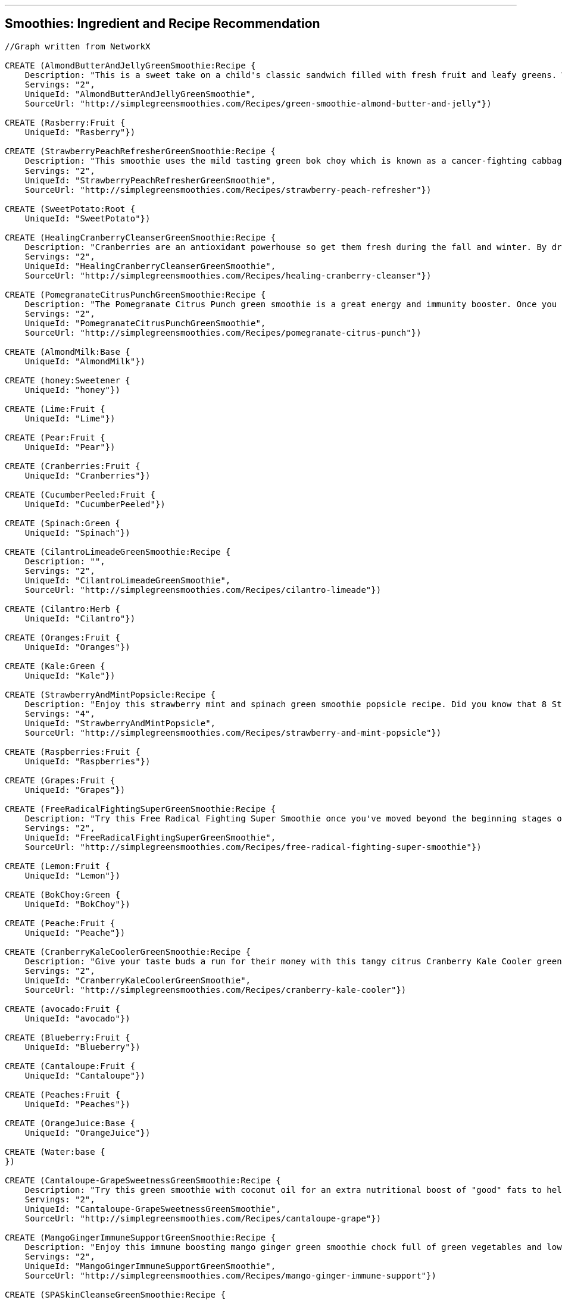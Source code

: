 '''

== Smoothies: Ingredient and Recipe Recommendation

//setup
//hide
[source,cypher]
----

//Graph written from NetworkX

CREATE (AlmondButterAndJellyGreenSmoothie:Recipe {
    Description: "This is a sweet take on a child's classic sandwich filled with fresh fruit and leafy greens. We love almond butter and it's mighty tasty in this green smoothie! Spinach and grapes are packed with antioxidants and phytonutrients and the Banana and almond milk make it nice and creamy.",
    Servings: "2",
    UniqueId: "AlmondButterAndJellyGreenSmoothie",
    SourceUrl: "http://simplegreensmoothies.com/Recipes/green-smoothie-almond-butter-and-jelly"})

CREATE (Rasberry:Fruit {
    UniqueId: "Rasberry"})

CREATE (StrawberryPeachRefresherGreenSmoothie:Recipe {
    Description: "This smoothie uses the mild tasting green bok choy which is known as a cancer-fighting cabbage because of it۪s good source of beta carotene. In just one 9 calorie cup of bok choy you receive 63% vitamin A 52% vitamin C and 8% calcium of your recommended daily value. Recipe Submitted by Yvonne R for our weekly Feature Friday contest.",
    Servings: "2",
    UniqueId: "StrawberryPeachRefresherGreenSmoothie",
    SourceUrl: "http://simplegreensmoothies.com/Recipes/strawberry-peach-refresher"})

CREATE (SweetPotato:Root {
    UniqueId: "SweetPotato"})

CREATE (HealingCranberryCleanserGreenSmoothie:Recipe {
    Description: "Cranberries are an antioxidant powerhouse so get them fresh during the fall and winter. By drinking this Healing Cranberry Cleanser green smoothie with cranberry your body will experience the immediate effects of natural energy. Get your healthy dose of vitamin C and fiber in this healing green smoothie!",
    Servings: "2",
    UniqueId: "HealingCranberryCleanserGreenSmoothie",
    SourceUrl: "http://simplegreensmoothies.com/Recipes/healing-cranberry-cleanser"})

CREATE (PomegranateCitrusPunchGreenSmoothie:Recipe {
    Description: "The Pomegranate Citrus Punch green smoothie is a great energy and immunity booster. Once you master the art of seeding a pomegranate you should celebrate with this antioxidant-rich green smoothie.",
    Servings: "2",
    UniqueId: "PomegranateCitrusPunchGreenSmoothie",
    SourceUrl: "http://simplegreensmoothies.com/Recipes/pomegranate-citrus-punch"})

CREATE (AlmondMilk:Base {
    UniqueId: "AlmondMilk"})

CREATE (honey:Sweetener {
    UniqueId: "honey"})

CREATE (Lime:Fruit {
    UniqueId: "Lime"})

CREATE (Pear:Fruit {
    UniqueId: "Pear"})

CREATE (Cranberries:Fruit {
    UniqueId: "Cranberries"})

CREATE (CucumberPeeled:Fruit {
    UniqueId: "CucumberPeeled"})

CREATE (Spinach:Green {
    UniqueId: "Spinach"})

CREATE (CilantroLimeadeGreenSmoothie:Recipe {
    Description: "",
    Servings: "2",
    UniqueId: "CilantroLimeadeGreenSmoothie",
    SourceUrl: "http://simplegreensmoothies.com/Recipes/cilantro-limeade"})

CREATE (Cilantro:Herb {
    UniqueId: "Cilantro"})

CREATE (Oranges:Fruit {
    UniqueId: "Oranges"})

CREATE (Kale:Green {
    UniqueId: "Kale"})

CREATE (StrawberryAndMintPopsicle:Recipe {
    Description: "Enjoy this strawberry mint and spinach green smoothie popsicle recipe. Did you know that 8 Strawberry have more vitamin C than an orange? They are packed with vitamins fiber and high-level antioxidants and a great source of manganese and potassium. Mint is full of vitamin A and vitamin C fiber folate iron vitamin B2 and copper.",
    Servings: "4",
    UniqueId: "StrawberryAndMintPopsicle",
    SourceUrl: "http://simplegreensmoothies.com/Recipes/strawberry-and-mint-popsicle"})

CREATE (Raspberries:Fruit {
    UniqueId: "Raspberries"})

CREATE (Grapes:Fruit {
    UniqueId: "Grapes"})

CREATE (FreeRadicalFightingSuperGreenSmoothie:Recipe {
    Description: "Try this Free Radical Fighting Super Smoothie once you've moved beyond the beginning stages of green smoothies. Cantaloupes are a rich source of vitamin A (as beta-carotene) and vitamin C which are important immunity and antioxidant vitamins. They also contain good levels of B vitamins and vitamin K. Blueberry rank the highest for antioxidants when it comes to fruit. And these tiny berries are full of vitamin C and fiber. Mint helps soothe your stomach and stimulates digestion of fats. Let's blend breakfast together!",
    Servings: "2",
    UniqueId: "FreeRadicalFightingSuperGreenSmoothie",
    SourceUrl: "http://simplegreensmoothies.com/Recipes/free-radical-fighting-super-smoothie"})

CREATE (Lemon:Fruit {
    UniqueId: "Lemon"})

CREATE (BokChoy:Green {
    UniqueId: "BokChoy"})

CREATE (Peache:Fruit {
    UniqueId: "Peache"})

CREATE (CranberryKaleCoolerGreenSmoothie:Recipe {
    Description: "Give your taste buds a run for their money with this tangy citrus Cranberry Kale Cooler green smoothie recipe chock full of vitamin C and antioxidants. Recipe submitted by Juli Y.",
    Servings: "2",
    UniqueId: "CranberryKaleCoolerGreenSmoothie",
    SourceUrl: "http://simplegreensmoothies.com/Recipes/cranberry-kale-cooler"})

CREATE (avocado:Fruit {
    UniqueId: "avocado"})

CREATE (Blueberry:Fruit {
    UniqueId: "Blueberry"})

CREATE (Cantaloupe:Fruit {
    UniqueId: "Cantaloupe"})

CREATE (Peaches:Fruit {
    UniqueId: "Peaches"})

CREATE (OrangeJuice:Base {
    UniqueId: "OrangeJuice"})

CREATE (Water:base {
})

CREATE (Cantaloupe-GrapeSweetnessGreenSmoothie:Recipe {
    Description: "Try this green smoothie with coconut oil for an extra nutritional boost of "good" fats to help lower cholesterol. Recipe Submitted by Joy W.",
    Servings: "2",
    UniqueId: "Cantaloupe-GrapeSweetnessGreenSmoothie",
    SourceUrl: "http://simplegreensmoothies.com/Recipes/cantaloupe-grape"})

CREATE (MangoGingerImmuneSupportGreenSmoothie:Recipe {
    Description: "Enjoy this immune boosting mango ginger green smoothie chock full of green vegetables and low in sugar. Did you know that ginger clears sinuses and soothes a sensitive stomach? Recipe submitted by Gregory Y.",
    Servings: "2",
    UniqueId: "MangoGingerImmuneSupportGreenSmoothie",
    SourceUrl: "http://simplegreensmoothies.com/Recipes/mango-ginger-immune-support"})

CREATE (SPASkinCleanseGreenSmoothie:Recipe {
    Description: "Get a lot of bang for your blend with this green smoothie. Avocado has a significant portion of healthy fats and vitamin E while the coconut water is like nature's gatorade hydrating and regenerating your tissue.۝ By gulping natural skin boosting ingredients in this green smoothie and applying external moisturizer (Jen's favorite is unrefined coconut oil) your skin should be glowing in no time.",
    Servings: "2",
    UniqueId: "SPASkinCleanseGreenSmoothie",
    SourceUrl: "http://simplegreensmoothies.com/Recipes/spa-skin-cleanse"})

CREATE (CoconutWater:Base {
    UniqueId: "CoconutWater"})

CREATE (CoconutFlakes:Booster {
    UniqueId: "CoconutFlakes"})

CREATE (StrawberryBananaBlueberryGreenSmoothie:Recipe {
    Description: "Oh this smoothie is a good one! It's full of iron potassium vitamin C and antioxidants just to name a few. You can swap the orange juice for a navel orange (just peel it first!). We often add olive leaf extract echinacea and elderberry extract which are great all natural extracts to boost the immune system and fight off infection. Read the bottles for serving measurements and add to your smoothie before blending.",
    Servings: "2",
    UniqueId: "StrawberryBananaBlueberryGreenSmoothie",
    SourceUrl: "http://simplegreensmoothies.com/Recipes/strawberry-banana-blueberry"})

CREATE (LimeJuice:Fruit {
    UniqueId: "LimeJuice"})

CREATE (CacaoPowder:Booster {
    UniqueId: "CacaoPowder"})

CREATE (Cilantro-MangoDetoxGreenSmoothie:Recipe {
    Description: "Enjoy this cilantro-based green smoothie which is a great way to help cleanse your body of icky toxins.",
    Servings: "2",
    UniqueId: "Cilantro-MangoDetoxGreenSmoothie",
    SourceUrl: "http://simplegreensmoothies.com/Recipes/cilantro-mango-detox"})

CREATE (CoconutMilk:Base {
    UniqueId: "CoconutMilk"})

CREATE (GroundNutmeg:Booster {
    UniqueId: "GroundNutmeg"})

CREATE (̱PinaColadaGreenSmoothie:Recipe {
    Description: "Get an early start on summer with this tropical island Pi̱a Colada green smoothie. The fresh pineapple and almond milk make this smoothie creamy and sweet almost like dessert. Recipe submitted by Tiffany I.",
    Servings: "2",
    UniqueId: "̱PinaColadaGreenSmoothie",
    SourceUrl: "http://simplegreensmoothies.com/Recipes/pina-colada"})

CREATE (Almond:Booster {
    UniqueId: "Almond"})

CREATE (Avocado:Fruit {
    UniqueId: "Avocado"})

CREATE (Strawberry:Fruit {
    UniqueId: "Strawberry"})

CREATE (Water:Base {
    UniqueId: "Water"})

CREATE (CoconutOil:Booster {
    UniqueId: "CoconutOil"})

CREATE (BloodOrange:Fruit {
    UniqueId: "BloodOrange"})

CREATE (Parsley:Herb {
    UniqueId: "Parsley"})

CREATE (ThanksgivingInYourMouthGreenSmoothie:Recipe {
    Description: "This is what I am talking about! Thanksgiving in your Mouth green smoothie is the next best thing to a pumpkin spiced latte... and WAY healthier. Serve with a dash of nutmeg on top (mine was more like a spoonful of nutmeg...and it was so gooooood). Happy fall to you!",
    Servings: "2",
    UniqueId: "ThanksgivingInYourMouthGreenSmoothie",
    SourceUrl: "http://simplegreensmoothies.com/Recipes/thanksgiving-in-your-mouth"})

CREATE (SunshineInAJarGreenSmoothie:Recipe {
    Description: "Try this FullyRaw Pineapple Orange Collard/Spinach Smoothie as an ultimate fuel source! This recipe is a natural sunshine in a jar that feeds your body real energy! Recipe Submitted by Kristina @ FullyRaw.",
    Servings: "1",
    UniqueId: "SunshineInAJarGreenSmoothie",
    SourceUrl: "http://simplegreensmoothies.com/Recipes/sunshine-in-a-jar"})

CREATE (NavelOrangesJuice:Fruit {
    UniqueId: "NavelOrangesJuice"})

CREATE (Pineapple:Fruit {
    UniqueId: "Pineapple"})

CREATE (Avo-BananaKaleGreenSmoothie:Recipe {
    Description: "We are lovers of all things leafy green especially kale. And this extremely creamy green smoothie is no exception.",
    Servings: "2",
    UniqueId: "Avo-BananaKaleGreenSmoothie",
    SourceUrl: "http://simplegreensmoothies.com/Recipes/avo-banana-kale"})

CREATE (LemonJuice:Fruit {
    UniqueId: "LemonJuice"})

CREATE (Carrot:Root {
    UniqueId: "Carrot"})

CREATE (BerryProteinBashGreenSmoothie:Recipe {
    Description: "Give yourself a protein boost with this yummy Berry Protein Bash green smoothie. Protein burns slower than carbohydrates so adding it to smoothies helps prevent blood sugar spikes and helps prevent hunger pains. And it۪s also great if you are working towards a flat belly or building muscles. Yes the majority of us are on a mission to get those firm abs back and drinking a protein-rich smoothie after your work-outs is the perfect formula.",
    Servings: "2",
    UniqueId: "BerryProteinBashGreenSmoothie",
    SourceUrl: "http://simplegreensmoothies.com/Recipes/berry-protein-bash"})

CREATE (Collards:Green {
    UniqueId: "Collards"})

CREATE (Mint:Herb {
    UniqueId: "Mint"})

CREATE (PomegranateSeeds:Fruit {
    UniqueId: "PomegranateSeeds"})

CREATE (Ginger:Booster {
    UniqueId: "Ginger"})

CREATE (PeachCoconutDreamGreenSmoothie:Recipe {
    Description: "Enjoy this mildly sweet Peach Coconut Dream green smoothie perfect for those watching their sugar intake. If you want it sweeter feel free to add a banana which also adds more potassium.",
    Servings: "2",
    UniqueId: "PeachCoconutDreamGreenSmoothie",
    SourceUrl: "http://simplegreensmoothies.com/Recipes/peach-coconut-dream"})

CREATE (Celery:Green {
    UniqueId: "Celery"})

CREATE (ASweetPearGreenSmoothie:Recipe {
    Description: "Pears are a low-calorie fruit packed with fiber folic acid vitamin A and C. A Sweet Pear green smoothie recipe helps keep you fuller longer as well as helps your body heal quickly with extra support for your hair skin and nails. And adding cinnamon to your daily meal plan regulates your blood sugar levels reduces harmful cholesterol and sends a sweet boost to your metabolism.",
    Servings: "2",
    UniqueId: "ASweetPearGreenSmoothie",
    SourceUrl: "http://simplegreensmoothies.com/Recipes/sweet-pear"})

CREATE (CranberryJuice:Base {
    UniqueId: "CranberryJuice"})

CREATE (AlmondButter:Booster {
    UniqueId: "AlmondButter"})

CREATE (ChocolateCoveredCherryGreenSmoothie:Recipe {
    Description: "This antioxidant-packed green smoothie is a healthy indulgence that will satisfy any sweet tooth.",
    Servings: "2",
    UniqueId: "ChocolateCoveredCherryGreenSmoothie",
    SourceUrl: "http://simplegreensmoothies.com/Recipes/chocolate-covered-cherry-smoothie"})

CREATE (Apple:Fruit {
    UniqueId: "Apple"})

CREATE (PineappleKaleCoconutOilGreenSmoothie:Recipe {
    Description: "Try this nutrient-packed green smoothie with fresh cut pineapple kale and coconut oil. Coconut oil has some amazing health benefits such as increasing metabolism and endurance which is great if you workout or are running after little ones all day.",
    Servings: "2",
    UniqueId: "PineappleKaleCoconutOilGreenSmoothie",
    SourceUrl: "http://simplegreensmoothies.com/Recipes/pineapple-kale-coconut-oil"})

CREATE (Beginner'sLuckWithTopsGreenSmoothie:Recipe {
    Description: "We are lovers of all things leafy green especially spinach. And this extremely creamy green smoothie is no exception.",
    Servings: "2",
    UniqueId: "Beginner'sLuckWithTopsGreenSmoothie",
    SourceUrl: "http://simplegreensmoothies.com/Recipes/beginners-luck-with-tops"})

CREATE (Mango:Fruit {
    UniqueId: "Mango"})

CREATE (KiwiStrawberryTwistGreenSmoothie:Recipe {
    Description: "Get adventurous with your green smoothies by rotating the greens you put in it (which is a great way to avoid alkaloid build-up.) Strawberry kiwi and fresh oranges give this green smoothie a sweet vitamin C boost.",
    Servings: "2",
    UniqueId: "KiwiStrawberryTwistGreenSmoothie",
    SourceUrl: "http://simplegreensmoothies.com/Recipes/kiwi-strawberry-twist"})

CREATE (KiwiBerryPunchGreenSmoothie:Recipe {
    Description: "Berries are naturally sweet immunity boosters low-calorie and full of antioxidants. Kiwi is packed with vitamin C and an amazing fat-burning citrus fruit. We always keep several bags of frozen berries in the freezer which is perfect for this recipe.",
    Servings: "2",
    UniqueId: "KiwiBerryPunchGreenSmoothie",
    SourceUrl: "http://simplegreensmoothies.com/Recipes/kiwi-berry-punch"})

CREATE (BerryCherryJubileeGreenSmoothie:Recipe {
    Description: "With the sweet combination of cherries and mixed berries this Berry Cherry Jubilee recipe is packed with disease-fighting antioxidants fiber and vitamin C. Keep calm and get your green smoothie on!",
    Servings: "2",
    UniqueId: "BerryCherryJubileeGreenSmoothie",
    SourceUrl: "http://simplegreensmoothies.com/Recipes/berry-cherry-jubilee"})

CREATE (Cherries:Fruit {
    UniqueId: "Cherries"})

CREATE (GroundCinnamon:Booster {
    UniqueId: "GroundCinnamon"})

CREATE (Beginner'sLuck:Recipe {
    Description: "The Beginner's Luck Green Smoothie is a great starter smoothie for beginners. It's full of iron potassium and vitamins galore and tastes like a tropical treat from all the island fruit. So head to the grocery store now and give this smoothie a try. We have a feeling you will be pleasantly surprised.",
    Servings: "2",
    UniqueId: "Beginner'sLuck",
    SourceUrl: "http://simplegreensmoothies.com/Recipes/beginners-luck"})

CREATE (Banana:Fruit {
    UniqueId: "Banana"})

CREATE (Grape:Fruit {
    UniqueId: "Grape"})

CREATE (Kiwi:Fruit {
    UniqueId: "Kiwi"})

CREATE (Cinnamon:Booster {
    UniqueId: "Cinnamon"})

CREATE (Rasberry)-[:IN {quantity: "0.5cups"}]->(KiwiBerryPunchGreenSmoothie)

CREATE (SweetPotato)-[:IN {quantity: "1cups"}]->(ThanksgivingInYourMouthGreenSmoothie)

CREATE (AlmondMilk)-[:IN {quantity: "1.5cups"}]->(̱PinaColadaGreenSmoothie)

CREATE (AlmondMilk)-[:IN {quantity: "2cups"}]->(ThanksgivingInYourMouthGreenSmoothie)

CREATE (AlmondMilk)-[:IN {quantity: "2cups"}]->(StrawberryPeachRefresherGreenSmoothie)

CREATE (AlmondMilk)-[:IN {quantity: "2cups"}]->(AlmondButterAndJellyGreenSmoothie)

CREATE (AlmondMilk)-[:IN {quantity: "2cups"}]->(ChocolateCoveredCherryGreenSmoothie)

CREATE (AlmondMilk)-[:IN {quantity: "2cups"}]->(BerryProteinBashGreenSmoothie)

CREATE (AlmondMilk)-[:IN {quantity: "2cups"}]->(ASweetPearGreenSmoothie)

CREATE (AlmondMilk)-[:IN {quantity: "1cups"}]->(Cantaloupe-GrapeSweetnessGreenSmoothie)

CREATE (honey)-[:IN {quantity: "0.25"}]->(StrawberryAndMintPopsicle)

CREATE (Lime)-[:IN {quantity: "1"}]->(CilantroLimeadeGreenSmoothie)

CREATE (Lime)-[:IN {quantity: "1"}]->(CranberryKaleCoolerGreenSmoothie)

CREATE (Pear)-[:IN {quantity: "4"}]->(ASweetPearGreenSmoothie)

CREATE (Cranberries)-[:IN {quantity: "1cups"}]->(HealingCranberryCleanserGreenSmoothie)

CREATE (CucumberPeeled)-[:IN {quantity: "1"}]->(MangoGingerImmuneSupportGreenSmoothie)

CREATE (Spinach)-[:IN {quantity: "1.5cups"}]->(StrawberryAndMintPopsicle)

CREATE (Spinach)-[:IN {quantity: "2cups"}]->(̱PinaColadaGreenSmoothie)

CREATE (Spinach)-[:IN {quantity: "2cups"}]->(PeachCoconutDreamGreenSmoothie)

CREATE (Spinach)-[:IN {quantity: "2cups"}]->(SPASkinCleanseGreenSmoothie)

CREATE (Spinach)-[:IN {quantity: "2cups"}]->(AlmondButterAndJellyGreenSmoothie)

CREATE (Spinach)-[:IN {quantity: "2cups"}]->(ChocolateCoveredCherryGreenSmoothie)

CREATE (Spinach)-[:IN {quantity: "2 cups"}]->(PomegranateCitrusPunchGreenSmoothie)

CREATE (Spinach)-[:IN {quantity: "2cups"}]->(Cantaloupe-GrapeSweetnessGreenSmoothie)

CREATE (Spinach)-[:IN {quantity: "2cups"}]->(FreeRadicalFightingSuperGreenSmoothie)

CREATE (Spinach)-[:IN {quantity: "2cups"}]->(KiwiBerryPunchGreenSmoothie)

CREATE (Spinach)-[:IN {quantity: "2cups"}]->(ThanksgivingInYourMouthGreenSmoothie)

CREATE (Spinach)-[:IN {quantity: "1.5cups"}]->(CilantroLimeadeGreenSmoothie)

CREATE (Spinach)-[:IN {quantity: "2cups"}]->(Beginner'sLuck)

CREATE (Spinach)-[:IN {quantity: "2cups"}]->(BerryCherryJubileeGreenSmoothie)

CREATE (Spinach)-[:IN {quantity: "1.5cups"}]->(Beginner'sLuckWithTopsGreenSmoothie)

CREATE (Spinach)-[:IN {quantity: "1cups"}]->(SunshineInAJarGreenSmoothie)

CREATE (Spinach)-[:IN {quantity: "1.5cups"}]->(Cilantro-MangoDetoxGreenSmoothie)

CREATE (Spinach)-[:IN {quantity: "2cups"}]->(BerryProteinBashGreenSmoothie)

CREATE (Spinach)-[:IN {quantity: "2cups"}]->(ASweetPearGreenSmoothie)

CREATE (Spinach)-[:IN {quantity: "2cups"}]->(StrawberryBananaBlueberryGreenSmoothie)

CREATE (Cilantro)-[:IN {quantity: "0.5cups"}]->(CilantroLimeadeGreenSmoothie)

CREATE (Cilantro)-[:IN {quantity: "0.5cups"}]->(Cilantro-MangoDetoxGreenSmoothie)

CREATE (Oranges)-[:IN {quantity: "2"}]->(HealingCranberryCleanserGreenSmoothie)

CREATE (Kale)-[:IN {quantity: "2cups"}]->(KiwiStrawberryTwistGreenSmoothie)

CREATE (Kale)-[:IN {quantity: "2cups"}]->(HealingCranberryCleanserGreenSmoothie)

CREATE (Kale)-[:IN {quantity: "2cups"}]->(PineappleKaleCoconutOilGreenSmoothie)

CREATE (Kale)-[:IN {quantity: "2cups"}]->(CranberryKaleCoolerGreenSmoothie)

CREATE (Kale)-[:IN {quantity: "2cups"}]->(Avo-BananaKaleGreenSmoothie)

CREATE (Raspberries)-[:IN {quantity: "0.5cups"}]->(BerryCherryJubileeGreenSmoothie)

CREATE (Grapes)-[:IN {quantity: "1cups"}]->(Cantaloupe-GrapeSweetnessGreenSmoothie)

CREATE (Lemon)-[:IN {quantity: "1"}]->(MangoGingerImmuneSupportGreenSmoothie)

CREATE (BokChoy)-[:IN {quantity: "2cups"}]->(StrawberryPeachRefresherGreenSmoothie)

CREATE (Peache)-[:IN {quantity: "2"}]->(PeachCoconutDreamGreenSmoothie)

CREATE (avocado)-[:IN {quantity: "0.25"}]->(Avo-BananaKaleGreenSmoothie)

CREATE (Blueberry)-[:IN {quantity: "0.5cups"}]->(FreeRadicalFightingSuperGreenSmoothie)

CREATE (Blueberry)-[:IN {quantity: "1.5cups"}]->(KiwiBerryPunchGreenSmoothie)

CREATE (Blueberry)-[:IN {quantity: "0.5cups"}]->(BerryCherryJubileeGreenSmoothie)

CREATE (Blueberry)-[:IN {quantity: "1cups"}]->(BerryProteinBashGreenSmoothie)

CREATE (Blueberry)-[:IN {quantity: "1cups"}]->(StrawberryBananaBlueberryGreenSmoothie)

CREATE (Cantaloupe)-[:IN {quantity: "2cups"}]->(FreeRadicalFightingSuperGreenSmoothie)

CREATE (Cantaloupe)-[:IN {quantity: "0.5"}]->(Cantaloupe-GrapeSweetnessGreenSmoothie)

CREATE (Peaches)-[:IN {quantity: "2cups"}]->(StrawberryPeachRefresherGreenSmoothie)

CREATE (OrangeJuice)-[:IN {quantity: "2cups"}]->(KiwiStrawberryTwistGreenSmoothie)

CREATE (OrangeJuice)-[:IN {quantity: "1cups"}]->(PomegranateCitrusPunchGreenSmoothie)

CREATE (OrangeJuice)-[:IN {quantity: "0.75cups"}]->(StrawberryBananaBlueberryGreenSmoothie)

CREATE (Water)-[:IN {quantity: "0.75cups"}]->(StrawberryBananaBlueberryGreenSmoothie)

CREATE (CoconutWater)-[:IN {quantity: "0.5cups"}]->(̱PinaColadaGreenSmoothie)

CREATE (CoconutWater)-[:IN {quantity: "1cups"}]->(PeachCoconutDreamGreenSmoothie)

CREATE (CoconutWater)-[:IN {quantity: "2cups"}]->(SPASkinCleanseGreenSmoothie)

CREATE (CoconutFlakes)-[:IN {quantity: "0.125cups"}]->(̱PinaColadaGreenSmoothie)

CREATE (LimeJuice)-[:IN {quantity: "0.5"}]->(FreeRadicalFightingSuperGreenSmoothie)

CREATE (CacaoPowder)-[:IN {quantity: "0.1875cups"}]->(ChocolateCoveredCherryGreenSmoothie)

CREATE (CoconutMilk)-[:IN {quantity: "0.25"}]->(StrawberryAndMintPopsicle)

CREATE (GroundNutmeg)-[:IN {quantity: "0.208cups"}]->(ThanksgivingInYourMouthGreenSmoothie)

CREATE (Almond)-[:IN {quantity: "0.5cups"}]->(BerryProteinBashGreenSmoothie)

CREATE (Avocado)-[:IN {quantity: "0.5"}]->(KiwiBerryPunchGreenSmoothie)

CREATE (Avocado)-[:IN {quantity: "0.5"}]->(Cilantro-MangoDetoxGreenSmoothie)

CREATE (Avocado)-[:IN {quantity: "1"}]->(SPASkinCleanseGreenSmoothie)

CREATE (Strawberry)-[:IN {quantity: "2cups"}]->(KiwiStrawberryTwistGreenSmoothie)

CREATE (Strawberry)-[:IN {quantity: "2cups"}]->(StrawberryAndMintPopsicle)

CREATE (Strawberry)-[:IN {quantity: "1cups"}]->(BerryProteinBashGreenSmoothie)

CREATE (Strawberry)-[:IN {quantity: "1cups"}]->(StrawberryPeachRefresherGreenSmoothie)

CREATE (Strawberry)-[:IN {quantity: "1cups"}]->(StrawberryBananaBlueberryGreenSmoothie)

CREATE (Water)-[:IN {quantity: "2cups"}]->(Beginner'sLuckWithTopsGreenSmoothie)

CREATE (Water)-[:IN {quantity: "0.5cups"}]->(CranberryKaleCoolerGreenSmoothie)

CREATE (Water)-[:IN {quantity: "1cup"}]->(HealingCranberryCleanserGreenSmoothie)

CREATE (Water)-[:IN {quantity: "1cups"}]->(PomegranateCitrusPunchGreenSmoothie)

CREATE (Water)-[:IN {quantity: "2cups"}]->(PineappleKaleCoconutOilGreenSmoothie)

CREATE (Water)-[:IN {quantity: "2cups"}]->(BerryCherryJubileeGreenSmoothie)

CREATE (Water)-[:IN {quantity: "0.5cups"}]->(Cantaloupe-GrapeSweetnessGreenSmoothie)

CREATE (Water)-[:IN {quantity: "1cups"}]->(FreeRadicalFightingSuperGreenSmoothie)

CREATE (Water)-[:IN {quantity: "2cups"}]->(KiwiBerryPunchGreenSmoothie)

CREATE (Water)-[:IN {quantity: "0.25cups"}]->(ThanksgivingInYourMouthGreenSmoothie)

CREATE (Water)-[:IN {quantity: "2cups"}]->(CilantroLimeadeGreenSmoothie)

CREATE (Water)-[:IN {quantity: "2cups"}]->(Beginner'sLuck)

CREATE (Water)-[:IN {quantity: "2cups"}]->(Avo-BananaKaleGreenSmoothie)

CREATE (Water)-[:IN {quantity: "2cups"}]->(Cilantro-MangoDetoxGreenSmoothie)

CREATE (Water)-[:IN {quantity: "2cups"}]->(MangoGingerImmuneSupportGreenSmoothie)

CREATE (CoconutOil)-[:IN {quantity: "0.125cups"}]->(PineappleKaleCoconutOilGreenSmoothie)

CREATE (CoconutOil)-[:IN {quantity: "0.125cups"}]->(Cantaloupe-GrapeSweetnessGreenSmoothie)

CREATE (BloodOrange)-[:IN {quantity: "2"}]->(CranberryKaleCoolerGreenSmoothie)

CREATE (Parsley)-[:IN {quantity: "1cups"}]->(MangoGingerImmuneSupportGreenSmoothie)

CREATE (NavelOrangesJuice)-[:IN {quantity: "3"}]->(SunshineInAJarGreenSmoothie)

CREATE (Pineapple)-[:IN {quantity: "3cups"}]->(̱PinaColadaGreenSmoothie)

CREATE (Pineapple)-[:IN {quantity: "1cups"}]->(Beginner'sLuckWithTopsGreenSmoothie)

CREATE (Pineapple)-[:IN {quantity: "3cups"}]->(SunshineInAJarGreenSmoothie)

CREATE (Pineapple)-[:IN {quantity: "1cups"}]->(Beginner'sLuck)

CREATE (Pineapple)-[:IN {quantity: "2cups"}]->(SPASkinCleanseGreenSmoothie)

CREATE (Pineapple)-[:IN {quantity: "1cup"}]->(Cilantro-MangoDetoxGreenSmoothie)

CREATE (LemonJuice)-[:IN {quantity: "1"}]->(KiwiStrawberryTwistGreenSmoothie)

CREATE (Carrot)-[:IN {quantity: "2"}]->(Beginner'sLuckWithTopsGreenSmoothie)

CREATE (Collards)-[:IN {quantity: "1cups"}]->(SunshineInAJarGreenSmoothie)

CREATE (Mint)-[:IN {quantity: "1"}]->(FreeRadicalFightingSuperGreenSmoothie)

CREATE (Mint)-[:IN {quantity: "0.5cups"}]->(StrawberryAndMintPopsicle)

CREATE (PomegranateSeeds)-[:IN {quantity: "1cups"}]->(PomegranateCitrusPunchGreenSmoothie)

CREATE (Ginger)-[:IN {quantity: "1inch"}]->(CilantroLimeadeGreenSmoothie)

CREATE (Ginger)-[:IN {quantity: "1inch"}]->(MangoGingerImmuneSupportGreenSmoothie)

CREATE (Celery)-[:IN {quantity: "1cups"}]->(MangoGingerImmuneSupportGreenSmoothie)

CREATE (CranberryJuice)-[:IN {quantity: "1.5cups"}]->(CranberryKaleCoolerGreenSmoothie)

CREATE (AlmondButter)-[:IN {quantity: "0.25cups"}]->(AlmondButterAndJellyGreenSmoothie)

CREATE (Apple)-[:IN {quantity: "1"}]->(FreeRadicalFightingSuperGreenSmoothie)

CREATE (Mango)-[:IN {quantity: "1cups"}]->(Beginner'sLuckWithTopsGreenSmoothie)

CREATE (Mango)-[:IN {quantity: "2cups"}]->(ThanksgivingInYourMouthGreenSmoothie)

CREATE (Mango)-[:IN {quantity: "1.5cups"}]->(Cilantro-MangoDetoxGreenSmoothie)

CREATE (Mango)-[:IN {quantity: "1cups"}]->(Beginner'sLuck)

CREATE (Mango)-[:IN {quantity: "3cups"}]->(MangoGingerImmuneSupportGreenSmoothie)

CREATE (Cherries)-[:IN {quantity: "2cups"}]->(ChocolateCoveredCherryGreenSmoothie)

CREATE (Cherries)-[:IN {quantity: "1cup"}]->(BerryCherryJubileeGreenSmoothie)

CREATE (GroundCinnamon)-[:IN {quantity: "0.0208cups"}]->(ASweetPearGreenSmoothie)

CREATE (GroundCinnamon)-[:IN {quantity: "0.0208cups"}]->(ThanksgivingInYourMouthGreenSmoothie)

CREATE (Banana)-[:IN {quantity: "2"}]->(CranberryKaleCoolerGreenSmoothie)

CREATE (Banana)-[:IN {quantity: "2"}]->(HealingCranberryCleanserGreenSmoothie)

CREATE (Banana)-[:IN {quantity: "2"}]->(AlmondButterAndJellyGreenSmoothie)

CREATE (Banana)-[:IN {quantity: "2"}]->(ChocolateCoveredCherryGreenSmoothie)

CREATE (Banana)-[:IN {quantity: "1"}]->(PineappleKaleCoconutOilGreenSmoothie)

CREATE (Banana)-[:IN {quantity: "1"}]->(Beginner'sLuckWithTopsGreenSmoothie)

CREATE (Banana)-[:IN {quantity: "1"}]->(KiwiStrawberryTwistGreenSmoothie)

CREATE (Banana)-[:IN {quantity: "1"}]->(KiwiBerryPunchGreenSmoothie)

CREATE (Banana)-[:IN {quantity: "1"}]->(BerryCherryJubileeGreenSmoothie)

CREATE (Banana)-[:IN {quantity: "3"}]->(CilantroLimeadeGreenSmoothie)

CREATE (Banana)-[:IN {quantity: "2"}]->(Beginner'sLuck)

CREATE (Banana)-[:IN {quantity: "1"}]->(PomegranateCitrusPunchGreenSmoothie)

CREATE (Banana)-[:IN {quantity: "3"}]->(Avo-BananaKaleGreenSmoothie)

CREATE (Banana)-[:IN {quantity: "1"}]->(BerryProteinBashGreenSmoothie)

CREATE (Banana)-[:IN {quantity: "1"}]->(ASweetPearGreenSmoothie)

CREATE (Banana)-[:IN {quantity: "2"}]->(StrawberryBananaBlueberryGreenSmoothie)

CREATE (Grape)-[:IN {quantity: "2cups"}]->(AlmondButterAndJellyGreenSmoothie)

CREATE (Grape)-[:IN {quantity: "2cups"}]->(PeachCoconutDreamGreenSmoothie)

CREATE (Kiwi)-[:IN {quantity: "2"}]->(KiwiStrawberryTwistGreenSmoothie)

CREATE (Kiwi)-[:IN {quantity: "1"}]->(KiwiBerryPunchGreenSmoothie)

CREATE (Cinnamon)-[:IN {quantity: "0.208cups"}]->(ChocolateCoveredCherryGreenSmoothie)

RETURN *

----

//graph

'''
== Find ingredients that are most frequently combined with strawberry. 

'''
=== Ingredient combination query
[source,cypher]
----
MATCH    (strawberry {UniqueId: "Strawberry"})-->(recipe)
MATCH    (ingredient)-->(recipe) 
WHERE    NOT ingredient.UniqueId IN ["Strawberry"]
RETURN   ingredient.UniqueId AS Ingredient,
         labels(ingredient)[0] AS Type,
         count(*) AS NumOccurances 
ORDER BY count(*) DESC
----
//output
//table
'''

'''
== Or with blueberry and water. 

'''
=== Ingredient combination query
[source,cypher]
----
MATCH     (blueberry {UniqueId: "Blueberry"})-->(recipe),
          (water {UniqueId: "Water"})-->(recipe)
MATCH     (ingredient)-->(recipe) 
WHERE NOT ingredient.UniqueId IN ["Blueberry", "Water"]
RETURN    ingredient.UniqueId AS Ingredient, 
          labels(ingredient)[0] AS Type,
          count(*) AS NumOccurances 
ORDER BY  count(*) DESC
----
//output
//table
'''

== Find recipes similar to Recipe1 by doing some really simple collabortive filtering using the Jaccard similarity coefficient.

\( \LARGE J(A, B) = \frac{\|A \cap B\|}{\|A \cup B\|} \)

\(0 \leq J(A, B) \leq 1\)


'''
=== Jaccard similarity coefficient query
[source, cypher]
----
MATCH     (sourceIngredients)-->(sourceRecipe {UniqueId: "PineappleKaleCoconutOilGreenSmoothie"})
WITH      sourceRecipe, 
          collect(distinct sourceIngredients) AS sourceIngr
MATCH     (targetIngr)-->(targetRecipes)
WHERE NOT targetRecipes = sourceRecipe
WITH      targetRecipes, 
          collect(distinct targetIngr) AS targets,
          sourceIngr AS sources 
WITH      targetRecipes,
          filter(x in targets WHERE x in sources) AS intersect, 
          filter(x in targets WHERE not x in sources) + sources AS union
RETURN    targetRecipes.UniqueId as Recipe, 
          extract(ingr in intersect | ingr.UniqueId) AS Intersect, 
          extract(ingr in union | ingr.UniqueId)  AS Union,
          length(intersect) * 1.0 / length(union) as SimilarityCOF
ORDER BY  SimilarityCOF desc

----
//output
//table
'''
